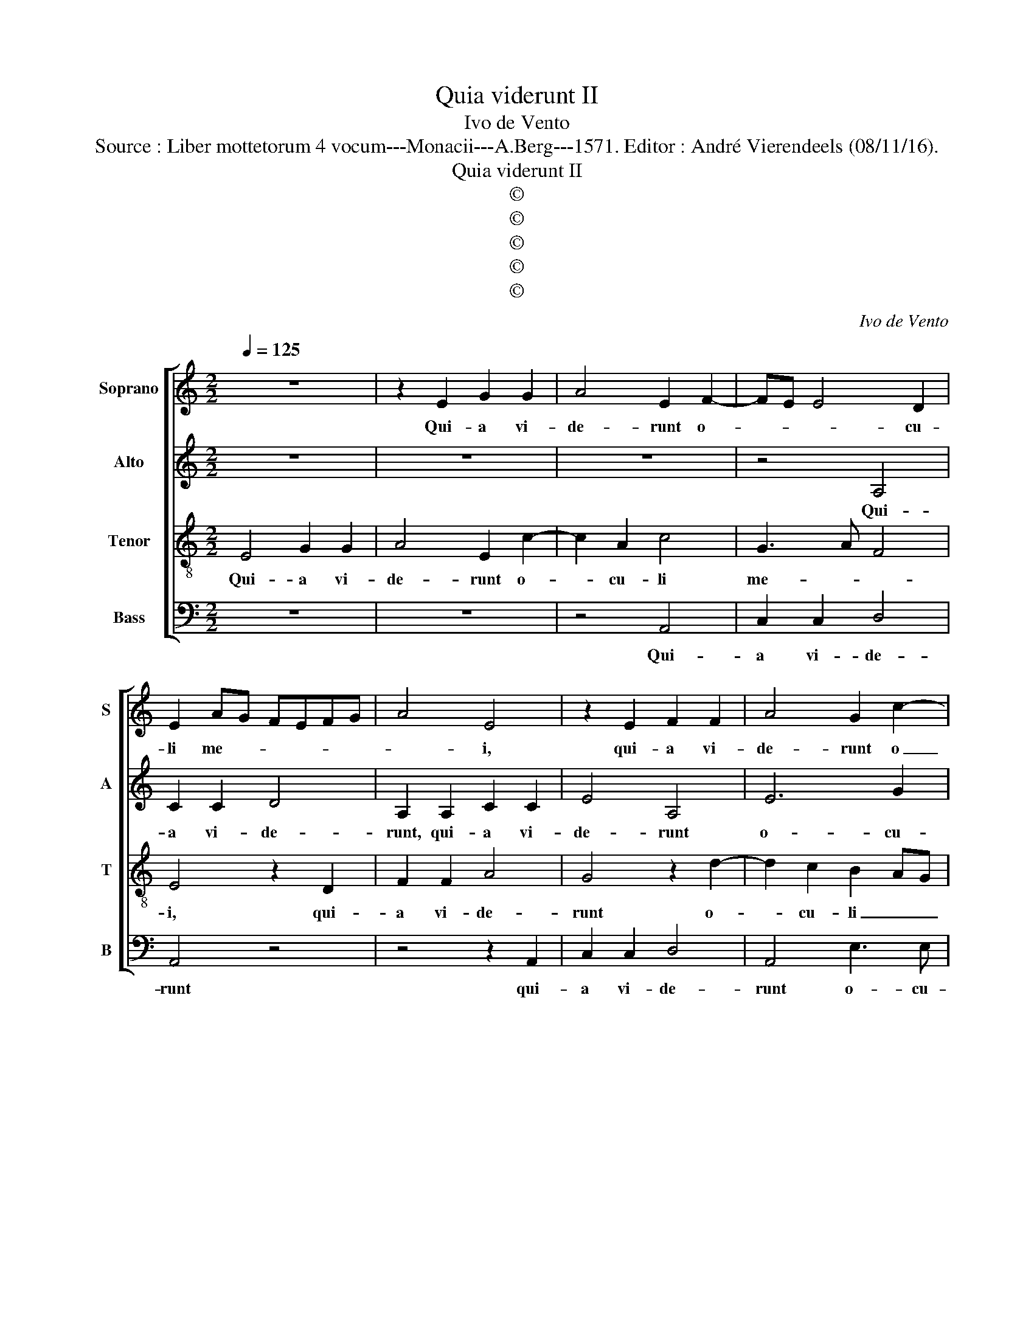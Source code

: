 X:1
T:Quia viderunt II
T:Ivo de Vento
T:Source : Liber mottetorum 4 vocum---Monacii---A.Berg---1571. Editor : André Vierendeels (08/11/16).
T:Quia viderunt II
T:©
T:©
T:©
T:©
T:©
C:Ivo de Vento
Z:©
%%score [ 1 2 3 4 ]
L:1/8
Q:1/4=125
M:2/2
K:C
V:1 treble nm="Soprano" snm="S"
V:2 treble nm="Alto" snm="A"
V:3 treble-8 nm="Tenor" snm="T"
V:4 bass nm="Bass" snm="B"
V:1
 z8 | z2 E2 G2 G2 | A4 E2 F2- | FE E4 D2 | E2 AG FEFG | A4 E4 | z2 E2 F2 F2 | A4 G2 c2- | %8
w: |Qui- a vi-|de- runt o-|* * * cu-|li me- * * * * *|* i,|qui- a vi-|de- runt o|
 cc c2 BA A2- |"^#""^#""^#" AG/F/ G2 A2 E2- | E2 F2 E4 | E2 A3 G/F/ G2 | A4 z4 | z4 z2 d2- | %14
w: _ cu- li me- * *|* * * * i, sa-|* lu- ta-|re tu- * * *|um,|sa-|
 d2 c2 A2 G2 | FE E3 D/C/ D2 | E8- | E8- | E8 || z8 | z8 | z8 | z8 | z8 | z8 | z8 | z8 | z8 | z8 | %29
w: * lu- ta- re|tu- * * * * *|um.|_||||||||||||
 z8 | z8 | z8 | z8 | z8 | z8 || z8 | E8 | G4 A4 | G4 c4- | c2 B2 A2 ^G2 | A2 A2 c4 | c2 B3 A A2- | %42
w: |||||||Sic-|ut e-|rat in|_ prin- ci- pi-|o et nunc|et sem- * *|
"^#""^#""^#" AG/F/ G2 A4 | z4 z2 A2- | A2 ^G2 A2 D2 | A8 | G4 z2 A2- | A2 ^G2 A3 A | c2 B2 E4 | %49
w: * * * * per,|se-|* cu- lo- rum,|a-|men, se-|* cu- lo- *|* rim, a-|
 E8- | E8- | E8 |] %52
w: men.|_||
V:2
 z8 | z8 | z8 | z4 A,4 | C2 C2 D4 | A,2 A,2 C2 C2 | E4 A,4 | E6 G2 | F4 F4 | E4 C4 | C6 B,2 | %11
w: |||Qui-|a vi- de-|runt, qui- a vi-|de- runt|o- cu-|li me-|* i,|sa- lu-|
 C2 E2 E4 | C4 C3 C | F2 F2 D3 E | F2 E2 z2 D2- | D2 C2 A,3 B, | C3 B, A,2 E,2 | C8 | %18
w: ta- re tu-|um, sa- lu-|ta- re tu- *|* um, sa-|* lu- ta- *|* * * re|tu-|
"^(tacet)" B,8 || z8 | z8 | z8 | z8 | z8 | z8 | z8 | z8 | z8 | z8 | z8 | z8 | z8 | z8 | z8 | z8 || %35
w: um.|||||||||||||||||
 z2 E4 D2 | C4 B,2 B,2 | B,2 E3 D/C/ D2 | E2 E3 DCB, | A,2 B,2 C2 B,2 | E2 E2 E2 A2 | G3 F E4 | %42
w: Sic- ut|e- rat, sic-|ut e- * * *|rat in _ _ _|prin- ci- pi- o|et nunc, et sem-||
 E4 C4 | D2 E4 E2 | E4 F4- | F2 E2 F2 F2 | E3 F G2 F2 | z2 E4 D2 | E2 E2 C4 | A,2 C4 B,2 | %50
w: per, et|in se- cu-|la se-|* cu- lo- rum,|a- * * men,|se- cu-|lo- rum, a-|men, se- cu-|
 A,2 A,2 C4 | B,8 |] %52
w: lo- rum, a-|men..|
V:3
 E4 G2 G2 | A4 E2 c2- | c2 A2 c4 | G3 A F4 | E4 z2 D2 | F2 F2 A4 | G4 z2 d2- | d2 c2 B2 AG | %8
w: Qui- a vi-|de- runt o-|* cu- li|me- * *|i, qui-|a vi- de-|runt o-|* cu- li _ _|
 A4 d3 c | B4 A4 | A6 ^G2 | A2 c2 B4 | A4 z4 | z2 A4 ^G2 | A3 B c2 B2 | A3 G F4 | E2 c4 B2 | %17
w: _ me- *|* i,|sa- lu-|ta- re tu-|um,|sa- lu-|ta- * * re|tu- * *|um, sa- lu-|
 A2 G2 AE A2 |"^(tacet)" ^G8 || E4 G4 | A4 z2 E2 | FGAB c2 A2 | G2 E2 FE cB | AG FA GC c2 | %24
w: ta- re tu- * *|um.|Lu- me|_ ad|re- * * * * ve-|la- ti- o- * * *||
"^#" B2 A4 G2 | A4 z2 c2 | FGAB c2 A2 | G4 z2 A2- | A2 G2 A2 c2 | G3 A BGAB | c2 B2 A2 d2- | %31
w: nem gen- ti-|um, et|glo- * * * * ri-|am ple-|* bis tu- ae|Is- * * * * *|* ra- el, ple-|
 d2 ^c2 d4 | A2 A3 GAB | c3 B AGGF/E/ | F3 F !fermata!E4 || E4 G4 | A4 E4 | z2 c4 BA | %38
w: * bis tu-|ae Is- * * *||* ra- el.|Sic- ut|e- rat,|sic- * *|
 c2 B2 A2 E2 | e3 e e2 e2 | c4 z2 e2 | e2 d2 c4 | B4 A2 A2- | A2 B2 c3 c | B4 d4- | d2 ^c2 d2 A2 | %46
w: * cut e- rat|in prin- ci- pi-|o et|ninc, et sem-|* per, et|_ in se- cu-|la se-|* cu- lo- rum,|
 c2 BA Bc dA | c2 B2 z2 A2- | A2 ^G2 A3 B | c4 G4 | c3 B AE A2 | ^G8 |] %52
w: a- * * * * * *|* men, se-|* cu- lo- rum,|a- men,|se- cu- lo- rum a-|men.|
V:4
 z8 | z8 | z4 A,,4 | C,2 C,2 D,4 | A,,4 z4 | z4 z2 A,,2 | C,2 C,2 D,4 | A,,4 E,3 E, | F,4 D,4 | %9
w: ||Qui-|a vi- de-|runt|qui-|a vi- de-|runt o- cu-|li me-|
 E,4 A,,4 | z8 | z4 E,4 | F,2 F,4 E,2 | D,3 C, B,,4 | A,,4 z4 | z8 | A,,6 ^G,,2 | A,,2 C,2 A,,4 | %18
w: * i,||sa-|lu- ta- re|tu- * *|um,||sa- lu-|ta- re tu-|
 E,,8 || z8 | A,,4 C,4 | D,4 z2 F,2 | E,D,C,B,, A,,2 A,,2 | C,2 D,2 E,2 C,2 | D,3 C, B,,2 B,,2 | %25
w: um.||Lu- men|_ ad|re- * * * * ve-|la- ti- o- nem|gen- * * ti-|
 A,,2 D,2 A,G,F,E, | D,2 D,2 C,2 F,2- | F,2 E,2 D,2 A,,2 | C,2 B,,2 A,,4 | z2 E,4 D,2 | %30
w: um, et glo- * * *|* ri- am ple-|* bis tu- ae|Is- ra- el,|ple- bis|
 E,2 G,2 F,3 F, | E,4 z2 D,2- | D,2 ^C,2 D,4 | A,,2 F,3 E, E,2- | E,2 D,2 !fermata!E,4 || z8 | %36
w: tu- ae Is- ra-|el, ple-|* bis tu-|ae Is- * *|* ra- el.||
 z2 A,4 G,2 | E,4 F,4 | E,4 A,,4- | A,,2 ^G,,2 A,,2 E,2 | A,,2 A,,2 A,3 G, | E,2 G,2 A,4 | %42
w: Sic- ut|e- *|rat in|_ prin- ci- pi-|o et nunc _|_ et sem-|
 E,4 z2 F,2- | F,2 G,2 A,2 A,,2 | E,4 z4 | z8 | z2 E,4 D,2 | E,2 E,2 F,4 | E,4 z2 A,,2- | %49
w: per, et|_ in se- cu-|la||se- cu-|lo- rum, a-|men, se-|
 A,,2 A,,2 C,2 G,,2 | A,,8 | E,8 |] %52
w: * cu- lo- rum|a-|men.|

